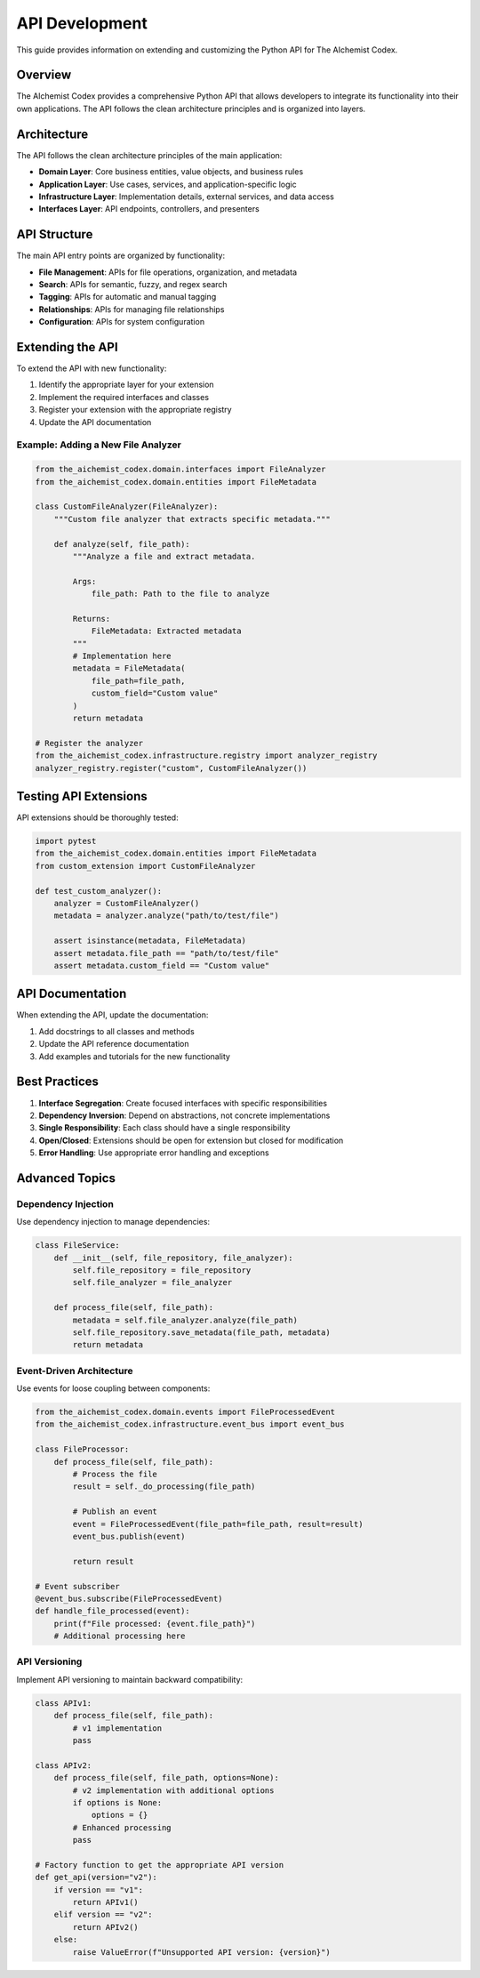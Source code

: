 API Development
==============

This guide provides information on extending and customizing the Python API for The AIchemist Codex.

Overview
--------

The AIchemist Codex provides a comprehensive Python API that allows developers to integrate its functionality into their own applications. The API follows the clean architecture principles and is organized into layers.

Architecture
-----------

The API follows the clean architecture principles of the main application:

* **Domain Layer**: Core business entities, value objects, and business rules
* **Application Layer**: Use cases, services, and application-specific logic
* **Infrastructure Layer**: Implementation details, external services, and data access
* **Interfaces Layer**: API endpoints, controllers, and presenters

API Structure
------------

The main API entry points are organized by functionality:

* **File Management**: APIs for file operations, organization, and metadata
* **Search**: APIs for semantic, fuzzy, and regex search
* **Tagging**: APIs for automatic and manual tagging
* **Relationships**: APIs for managing file relationships
* **Configuration**: APIs for system configuration

Extending the API
----------------

To extend the API with new functionality:

1. Identify the appropriate layer for your extension
2. Implement the required interfaces and classes
3. Register your extension with the appropriate registry
4. Update the API documentation

Example: Adding a New File Analyzer
~~~~~~~~~~~~~~~~~~~~~~~~~~~~~~~~~~

.. code-block:: python

    from the_aichemist_codex.domain.interfaces import FileAnalyzer
    from the_aichemist_codex.domain.entities import FileMetadata

    class CustomFileAnalyzer(FileAnalyzer):
        """Custom file analyzer that extracts specific metadata."""

        def analyze(self, file_path):
            """Analyze a file and extract metadata.

            Args:
                file_path: Path to the file to analyze

            Returns:
                FileMetadata: Extracted metadata
            """
            # Implementation here
            metadata = FileMetadata(
                file_path=file_path,
                custom_field="Custom value"
            )
            return metadata

    # Register the analyzer
    from the_aichemist_codex.infrastructure.registry import analyzer_registry
    analyzer_registry.register("custom", CustomFileAnalyzer())

Testing API Extensions
---------------------

API extensions should be thoroughly tested:

.. code-block:: python

    import pytest
    from the_aichemist_codex.domain.entities import FileMetadata
    from custom_extension import CustomFileAnalyzer

    def test_custom_analyzer():
        analyzer = CustomFileAnalyzer()
        metadata = analyzer.analyze("path/to/test/file")

        assert isinstance(metadata, FileMetadata)
        assert metadata.file_path == "path/to/test/file"
        assert metadata.custom_field == "Custom value"

API Documentation
----------------

When extending the API, update the documentation:

1. Add docstrings to all classes and methods
2. Update the API reference documentation
3. Add examples and tutorials for the new functionality

Best Practices
-------------

1. **Interface Segregation**: Create focused interfaces with specific responsibilities
2. **Dependency Inversion**: Depend on abstractions, not concrete implementations
3. **Single Responsibility**: Each class should have a single responsibility
4. **Open/Closed**: Extensions should be open for extension but closed for modification
5. **Error Handling**: Use appropriate error handling and exceptions

Advanced Topics
--------------

Dependency Injection
~~~~~~~~~~~~~~~~~~~

Use dependency injection to manage dependencies:

.. code-block:: python

    class FileService:
        def __init__(self, file_repository, file_analyzer):
            self.file_repository = file_repository
            self.file_analyzer = file_analyzer

        def process_file(self, file_path):
            metadata = self.file_analyzer.analyze(file_path)
            self.file_repository.save_metadata(file_path, metadata)
            return metadata

Event-Driven Architecture
~~~~~~~~~~~~~~~~~~~~~~~~

Use events for loose coupling between components:

.. code-block:: python

    from the_aichemist_codex.domain.events import FileProcessedEvent
    from the_aichemist_codex.infrastructure.event_bus import event_bus

    class FileProcessor:
        def process_file(self, file_path):
            # Process the file
            result = self._do_processing(file_path)

            # Publish an event
            event = FileProcessedEvent(file_path=file_path, result=result)
            event_bus.publish(event)

            return result

    # Event subscriber
    @event_bus.subscribe(FileProcessedEvent)
    def handle_file_processed(event):
        print(f"File processed: {event.file_path}")
        # Additional processing here

API Versioning
~~~~~~~~~~~~~

Implement API versioning to maintain backward compatibility:

.. code-block:: python

    class APIv1:
        def process_file(self, file_path):
            # v1 implementation
            pass

    class APIv2:
        def process_file(self, file_path, options=None):
            # v2 implementation with additional options
            if options is None:
                options = {}
            # Enhanced processing
            pass

    # Factory function to get the appropriate API version
    def get_api(version="v2"):
        if version == "v1":
            return APIv1()
        elif version == "v2":
            return APIv2()
        else:
            raise ValueError(f"Unsupported API version: {version}")
